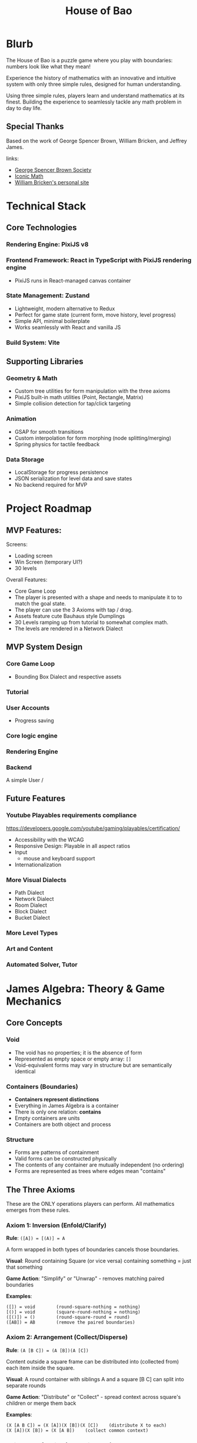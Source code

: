 #+title: House of Bao

* Blurb
The House of Bao is a puzzle game where you play with boundaries: numbers look like what they mean!

Experience the history of mathematics with an innovative and intuitive system with only three simple rules, designed for human understanding.

Using three simple rules, players learn and understand mathematics at its finest. Building the experience to seamlessly tackle any math problem in day to day life.

** Special Thanks
Based on the work of George Spencer Brown, William Bricken, and Jeffrey James. 

links:
- [[https://lof50.com][George Spencer Brown Society]]
- [[https://iconicmath.com/][Iconic Math]]
- [[https://wbricken.com/][William Bricken's personal site]]

* Technical Stack
** Core Technologies
*** Rendering Engine: PixiJS v8
*** Frontend Framework: React in TypeScript with PixiJS rendering engine
- PixiJS runs in React-managed canvas container
*** State Management: Zustand
- Lightweight, modern alternative to Redux
- Perfect for game state (current form, move history, level progress)
- Simple API, minimal boilerplate
- Works seamlessly with React and vanilla JS

*** Build System: Vite
** Supporting Libraries
*** Geometry & Math
- Custom tree utilities for form manipulation with the three axioms
- PixiJS built-in math utilities (Point, Rectangle, Matrix)
- Simple collision detection for tap/click targeting

*** Animation
- GSAP for smooth transitions
- Custom interpolation for form morphing (node splitting/merging)
- Spring physics for tactile feedback

*** Data Storage
- LocalStorage for progress persistence
- JSON serialization for level data and save states
- No backend required for MVP

* Project Roadmap 
** MVP Features:
Screens:
- Loading screen
- Win Screen (temporary UI?)
- 30 levels

Overall Features:  
- Core Game Loop
- The player is presented with a shape and needs to manipulate it to to match the goal state.
- The player can use the 3 Axioms with tap / drag.
- Assets feature cute Bauhaus style Dumplings
- 30 Levels ramping up from tutorial to somewhat complex math.
- The levels are rendered in a Network Dialect

** MVP System Design
*** Core Game Loop
- Bounding Box Dialect and respective assets
*** Tutorial
*** User Accounts
- Progress saving
*** Core logic engine
*** Rendering Engine
*** Backend
A simple User /

** Future Features
*** Youtube Playables requirements compliance
https://developers.google.com/youtube/gaming/playables/certification/
- Accessibility with the WCAG
- Responsive Design: Playable in all aspect ratios
- Input
  - mouse and keyboard support
- Internationalization
  
*** More Visual Dialects
- Path Dialect
- Network Dialect
- Room Dialect
- Block Dialect
- Bucket Dialect
*** More Level Types
*** Art and Content
*** Automated Solver, Tutor

* James Algebra: Theory & Game Mechanics
** Core Concepts
*** Void
- The void has no properties; it is the absence of form
- Represented as empty space or empty array: ~[]~
- Void-equivalent forms may vary in structure but are semantically identical

*** Containers (Boundaries)
- *Containers represent distinctions*
- Everything in James Algebra is a container
- There is only one relation: *contains*
- Empty containers are units
- Containers are both object and process

*** Structure
- Forms are patterns of containment
- Valid forms can be constructed physically
- The contents of any container are mutually independent (no ordering)
- Forms are represented as trees where edges mean "contains"

** The Three Axioms
These are the ONLY operations players can perform. All mathematics emerges from these rules.

*** Axiom 1: Inversion (Enfold/Clarify)
*Rule*: ~([A]) = [(A)] = A~

A form wrapped in both types of boundaries cancels those boundaries.

*Visual*: Round containing Square (or vice versa) containing something = just that something

*Game Action*: "Simplify" or "Unwrap" - removes matching paired boundaries

*Examples*:
#+begin_example
([]) = void        (round-square-nothing = nothing)
[()] = void        (square-round-nothing = nothing)
([()]) = ()        (round-square-round = round)
([AB]) = AB        (remove the paired boundaries)
#+end_example

*** Axiom 2: Arrangement (Collect/Disperse)
*Rule*: ~(A [B C]) = (A [B])(A [C])~

Content outside a square frame can be distributed into (collected from) each item inside the square.

*Visual*: A round container with siblings A and a square [B C] can split into separate rounds

*Game Action*: "Distribute" or "Collect" - spread context across square's children or merge them back

*Examples*:
#+begin_example
(X [A B C]) = (X [A])(X [B])(X [C])    (distribute X to each)
(X [A])(X [B]) = (X [A B])    (collect common context)
#+end_example

*** Axiom 3: Reflection (Create/Cancel)
*Rule*: ~A <A> = void~

A form and its angled reflection annihilate each other.

*Visual*: Any form next to its angled copy disappears

*Game Action*: "Create pair" (from nothing) or "Cancel" (annihilate matching pairs)

*Examples*:
#+begin_example
() <()> = void           (unit and reflected unit cancel)
[A] <[A]> = void         (any form and its reflection cancel)
(A) <(A)> = void
A <A> = void
void = <()> ()        (can create pairs from nothing)
#+end_example

** Data Model: Tree Representation
Forms are represented as trees where nodes are containers and edges represent containment.

#+begin_src typescript
type BoundaryType = 'round' | 'square' | 'angle';

type Form = {
  id: string;           // Unique identifier for rendering/selection
  boundary: BoundaryType;
  children: Set<Form>;     // Contents (unordered)
};

// Examples:
// void = []
// () = [{ boundary: 'round', children: [] }]
// [()] = [{ boundary: 'square', children: [{ boundary: 'round', children: [] }] }]
// () () = [
//   { boundary: 'round', children: [] },
//   { boundary: 'round', children: [] }
// ]
#+end_src

** Win Condition
A level is solved when the current form is *structurally equivalent* to the goal form:
- Same tree structure (ignoring node IDs)
- Same boundary types
- Same nesting relationships
- Order of siblings doesn't matter (sets, not sequences)

** Important Theorems (For Context)
While players only use the 3 axioms, these derived theorems help level designers:

*** Dominion: ~(A []) = void~
An empty square frame inside a round makes everything void.

*** Involution: ~<<A>> = A~
Double reflection returns to original.

*** Separation: ~<A><B> = <A B>~
Adjacent reflections can be combined.

* TODO Interaction Design
** Core Interaction Flow
1. *Hover*: Mouse over any node → highlight with glow/outline
2. *Click*: Click a node → select it (different highlight color)
3. *Action Menu*: Contextual menu appears with legal moves for that selection
4. *Execute*: Click action → animate transformation → check win condition
5. *Deselect*: Click elsewhere or ESC to deselect
** Thoughts while reading gameStore
- 28 :: enfold targetId should be type ( string | null ) to support enfolding around void. 
- 18 :: should gameStatus include "narration" / modal?
- locateNodes :: I'm still struggling to see the purpose of this function. It's assuming that we have access to the Ids of the relevant forms (presumably from the users' selection). It's used in applySiblingLocation (used in create and cancel) and the create operation. I'll have to put off judgment till I get to those parts.
  - i see, applySiblingOperation enforces locality.
- applySingleTarget :: I see. So, by returning null when the id isn't found or nothing changes, then it doesn't matter that in the axioms, we returned a cloned set of nodes with different IDs, because they are discarded. Okay.
- [ ] applySiblingOperation :: does this allow for /void/ operations?
  
- isAllowed :: We might want to also include unlocking specific theorems in the future. 
- useGameStore :: it wraps everything in create because every transition creates a new gamestate object? Hmmm, I see that currentForms and goalForms starts off empty. So, it means that what I'm seeing is the default game state. And we are also defining functions for gamestate transitions, are they? 
  - loadLevel :: takes a LevelDefinition, 'instantiates' the start/goal, then transitions to a playing gamestate.
  - [ ] resetLevel :: Lambda function. It takes the current level with =get()=. If inside a level, resets the gamestate to a fresh start.
    - I feel like there resetLevel should retain the history in case the user wants to go back. This is the case for resets in baba is you. Depends on how we're using resetLevel, I suppose.
  - applyOperation :: Takes in that discriminated union GameOperation type. These are the actual manipulations. Switch statement makes sense.
    - Each operation case has a guard clause for if the action is allowed. Useful.
    - Then it applies the rule on the target(s) and gets the resulting rule.
    - We pass in a function to applySingleTarget / applySiblingOperation to call on those forms.
      I wrote out the targeting rules below, and I'm comparing it against the implementation here.
      - [X] clarify :: applySingleTarget is appropriate.
      - [X] enfold :: why does this use applySingleTarget? Enfold applies to 0, 1, and N forms. Users must be able to create void-equivalent forms for most puzzles
      - [X] disperse :: It seems that there are two distinct operations both in the name of disperse. Does this case handle both? It seems that it may, since the types for squareId and contentIds are optional. However, it is applying to a single target. Which may be correct if the target is the square of the frame, but it is possible to select children of a square.
      - [X] collect :: applySiblingOperation seems appropriate.
      - [X] cancel :: applySiblingOperation seems appropriate.
      - [X] create :: this is a surprisingly complex case. could you walk me through this?
    - now that nextForms are defined, it returns early if nothing changed.
    - otherwise, it adds the last state to the past and clears the future.
    - then checks if the goalstate is met.
    - then sets the next state.
  - [ ] undo :: pops the history, makes sense. Actually, why isn't past and future implemented as a stack anyways?
  - [X] redo :: yep,goes in the past and lets the user go back forward.
  - [X] toggleSelection :: users are able to toggle the set of what is selected.
  - [X] clearSelection :: I feel like selectedNodeIds should be cleared on each action, as well. I noticed that they are not referenced at all in any of the other gamestate manipulation features. They are explicitly reset on loadLevel and resetLevel. What do you think? Maybe the client calls it after switching to a new gamestate? IDK.

** User Targeting Requirements Reference
- clarify: exactly 1 form
- enfold: 0,1,N forms
  - Hmm, seems that we also have two types of enfolding.
    - case A: where 1 to N forms are selected: enfold /around/ one or a set of selected forms. 
    - case B: where 0 or 1 forms are selected: create an empty frame/mark at a given location; aka, as the child of a selected boundary!
      - brainstorm: actually, these ([])/[()]s could be draggable around anywhere and pass through any boundary, given that their whole point is to be easily disappearable. but that's beside the point.
- disperse: 1, N forms
  - case a: 1 form (a frame if squareId is null, or square in a frame is defined)
    - can lead either to disperse or to dominion (if any square is empty)
  - case b: N forms (the content of a square)
    - leads to disperse with contentIds
- collect: 2, N forms
- cancel: 2, N forms
- create: requires specifying forms. may need a sandbox / sketch area to define that form.

** Selection System
*** What Can Be Selected?
- Individual nodes (containers)
- Multiple nodes for reflection (when selecting second node for cancel/create)
- Entire subtrees (for arrangement operations)

*** Visual Feedback
- *Hover*: Subtle glow (~#FFC837~ yellow) around boundary
- *Selected*: Thicker outline (~#E63946~ red) with pulsing animation
- *Legal target*: Green glow when hovering valid second selection (for reflection)
- *Illegal*: Shake animation + red flash when invalid action attempted

** Action Menu
*** Menu Appearance
- Radial menu centered on selected node
- 3-5 buttons depending on context
- Bauhaus-inspired icons for each axiom
- Appears with spring animation

*** Available Actions (Context-Dependent)
**** When Round-Square pair selected (Inversion):
- "Unwrap" (clarify): Remove the paired boundaries
- "Wrap" (enfold): Add paired boundaries around selection

**** When Round with Square child selected (Arrangement):
- "Distribute": Split into multiple sibling rounds
- "Collect": (shown when multiple matching frames exist) Merge back

**** When Any node selected (Reflection):
- "Create Pair": Generate angled reflection of selection
- "Cancel": (enabled when hovering another matching node) Annihilate pair

**** Always Available:
- "Undo": Revert last move
- "Redo": Replay undone move (if available)

** Input Modes
*** Mouse/Trackpad (Primary for MVP)
- Left click: Select/execute
- Hover: Preview/highlight
- ESC key: Deselect/close menu

*** Touch (Secondary - Simple Support)
- Tap: Select/execute
- Long press: Alternative to hover (show preview)
- Tap outside: Deselect

** Move Validation
*** Legal Move Detection
Before showing an action in the menu, engine checks:
1. *Inversion*: Is the selected node a round-square or square-round pair?
2. *Arrangement*: Is there a round node with a square child that has multiple siblings?
3. *Reflection*: Can we find a matching form to cancel? Or can we insert a pair here?

*** Feedback for Illegal Moves
- Grey out disabled actions in menu
- Show tooltip explaining why action is unavailable
- Never let player make illegal move (unlike sandbox mode)

** Undo/Redo System
*** History Stack
- Store each move as: ~{ type: AxiomType, target: NodeId, beforeState: Form, afterState: Form }~
- Max 100 moves (sufficient for puzzle context)
- History cleared when starting new level

*** Visual Feedback
- Undo/Redo buttons show current position in stack (e.g., "3/7")
- Scrubbing through history shows animated transitions

** Animation & Polish
*** Transition Durations
- Selection: 150ms ease-out
- Action menu appear: 300ms spring
- Transform animation: 500-800ms (depending on complexity)
- Win celebration: 1500ms

*** Transform Animations
- *Inversion*: Boundaries shrink and fade or expand and fade in
- *Arrangement*: Nodes duplicate and spread apart (distribute) or merge together (collect)
- *Reflection*: Angle boundary appears with rotation, or pair spirals into void (cancel)

* System Design
** TODO Network Dialect: Visual Representation
*** Concept
The Network Dialect represents forms as directed acyclic graphs (DAGs):
- *Nodes* = Containers (round, square, angle boundaries)
- *Edges* = Containment relationships (parent contains child)
- Direction flows from shallow (top) to deep (bottom)
- Shared structure: identical subtrees can reference the same node

*** PixiJS Implementation
**** Node Rendering
Each node is a PixiJS Container with:
- *Sprite*: Bauhaus-style dumpling character (different styles per boundary type)
- *Graphics*: Boundary shape (circle, square, diamond) drawn behind sprite
- *Text*: Optional label for debugging (can be toggled off)

**** Edge Rendering
- PixiJS Graphics lines connecting parent to children
- Bezier curves for aesthetic appeal
- Thickness: 3px
- Color: ~#2A9D8F~ (teal) for normal, ~#E76F51~ (coral) for highlighted paths

**** Boundary Type Visual Encoding
- *Round*: Circular node, round dumpling character, ~#457B9D~ (blue)
- *Square*: Square node, square dumpling character, ~#E63946~ (red)
- *Angle*: Diamond node, angular dumpling character, ~#FCA311~ (orange)
- *Empty containers (units)*: Smaller, semi-transparent, ~#A8DADC~ (light teal)

*** Layout Algorithm
**** Hierarchical Tree Layout
1. *Depth assignment*: Count edges from root, assign Y position (depth * 120px)
2. *Width calculation*: Calculate total width needed per level based on node count
3. *Centering*: Center children under parent, balance horizontally
4. *Collision avoidance*: Adjust X positions to prevent overlap (min 80px spacing)
5. *Animation*: Smoothly transition nodes to new positions (500ms ease-out)

**** Special Cases
- *Multiple roots*: Arrange horizontally at top level
- *Shared structure*: Draw multiple edges to same node, highlight sharing with distinct color
- *Void*: Show empty canvas with subtle "∅" symbol at center

*** Asset Specifications
**** Dumpling Characters (Bauhaus Style)
- *Style*: Geometric, minimal, cute
- *Size*: 64x64px base (scales with zoom)
- *Color palette*: Matches boundary type colors
- *Variations*:
  - Round dumpling: circular body, simple dot eyes, curved smile
  - Square dumpling: square body, straight-line features, angular eyebrows
  - Angle dumpling: diamond/triangle body, sharp eyes, geometric mouth

**** Color Palette (Bauhaus-inspired)
- Primary: ~#E63946~ (red), ~#457B9D~ (blue), ~#FCA311~ (orange)
- Secondary: ~#2A9D8F~ (teal), ~#A8DADC~ (light teal)
- Accent: ~#F1FAEE~ (off-white), ~#1D3557~ (dark blue)
- Background: ~#F7F9FB~ (light grey-blue)

**** Spacing & Sizing
- Node radius: 40px (empty units: 30px)
- Vertical spacing: 120px between levels
- Horizontal spacing: 80px minimum between siblings
- Edge curvature: 0.3 bezier factor for elegance

*** Animation Strategy
**** Morphing Transitions
When axioms transform the form:
1. *Fade/Scale*: Disappearing nodes fade + scale to 0 (300ms)
2. *Spawn*: New nodes scale from 0 + fade in (300ms)
3. *Move*: Existing nodes smoothly move to new positions (500ms ease-out)
4. *Edge morph*: Edges redraw with animated line growth

**** Special Effects
- *Reflection cancel*: Pair spirals together, particles burst, then fade
- *Inversion*: Boundaries pulse and shrink/expand with wobble
- *Arrangement*: Nodes duplicate with ghost trails, spread apart

*** Performance Targets
- 60 FPS even with 50+ nodes
- Sub-100ms response to user input
- Smooth animations without jank
- PixiJS batching for efficient rendering

** Game Loop (Frontend)
*** Level Structure
- Win Conditions
- Starting Form
- Goal Conditions
- Optional Narrative/Hint

*** Logic Engine
- Axiom Enforcement
- Win condition checking
- Move validation
- Undo/Redo stack

*** Interaction Layer
- Click detection (PixiJS hit testing)
- Action menu system
- Hover effects

*** Rendering Layer
- PixiJS scene graph
- Network dialect visualization
- Animation system

** Level System
*** Level Data Format
Each level is defined as a JSON object:

#+begin_src typescript
interface Level {
  id: string;                    // "level-01", "level-02", etc.
  name: string;                  // Display name: "First Steps"
  description?: string;          // Tutorial text or hint
  startForm: Form[];             // Initial state (array of root nodes)
  goalForm: Form[];              // Target state to achieve
  maxMoves?: number;             // Optional: move limit for challenge
  allowedAxioms?: AxiomType[];   // Optional: restrict to specific axioms
  difficulty: 1 | 2 | 3 | 4 | 5; // 1=tutorial, 5=expert
}

// Example level:
{
  "id": "level-01",
  "name": "First Unwrap",
  "description": "Remove the paired boundaries to reveal the unit.",
  "startForm": [
    {
      "boundary": "round",
      "children": [
        {
          "boundary": "square",
          "children": [
            { "boundary": "round", "children": [] }
          ]
        }
      ]
    }
  ],
  "goalForm": [
    { "boundary": "round", "children": [] }
  ],
  "allowedAxioms": ["inversion"],
  "difficulty": 1
}
#+end_src

*** Progression Curve (30 Levels)
**** Tutorial Arc (Levels 1-8)
- *1-3*: Inversion only - Learn to unwrap/wrap paired boundaries
- *4-6*: Arrangement only - Learn to distribute/collect
- *7-8*: Reflection only - Learn to create/cancel pairs

**** Integration Arc (Levels 9-16)
- *9-12*: Combine two axioms (inversion + arrangement)
- *13-16*: All three axioms available, simple combinations

**** Mastery Arc (Levels 17-24)
- *17-20*: Multi-step puzzles requiring planning
- *21-24*: Introduce theorems implicitly (dominion, involution)

**** Expert Arc (Levels 25-30)
- *25-28*: Complex forms with optimal solution paths
- *29-30*: Creative challenges, multiple valid solutions

*** Sample Levels
**** Level 1: "First Unwrap" (Inversion Tutorial)
#+begin_example
Start: ([])
Goal:  void
Moves: 1
Concept: Basic clarification - round-square pair becomes void
#+end_example

**** Level 4: "Distribute" (Arrangement Tutorial)
#+begin_example
Start: ([()()])
Goal:  ([])([])
Moves: 1
Concept: Distribute nothing across two units, creating two void frames
#+end_example

**** Level 7: "Create from Nothing" (Reflection Tutorial)
#+begin_example
Start: void
Goal:  () <()>
Moves: 1
Concept: Create a reflected pair from nothing
#+end_example

**** Level 12: "Combination Challenge"
#+begin_example
Start: ([()])
Goal:  void
Moves: 2
Solution:
  1. Clarify ([()]) → ()
  2. Create reflection () → () <()>, which auto-cancels → void
  (Or alternative path)
#+end_example

**** Level 20: "Dominion Puzzle"
#+begin_example
Start: (()[()])
Goal:  void
Moves: 3
Concept: Discover that (A []) = void (dominion theorem)
Solution:
  1. Clarify inner [()]  → ()
  2. Now have (()[])
  3. Recognize/create situation where dominion applies
#+end_example

**** Level 30: "The Grand Unification"
#+begin_example
Start: ([()()])([()])(<[()]>)
Goal:  void
Moves: 5-7 (multiple solutions)
Concept: Complex multi-axiom challenge, reward creative thinking
#+end_example

*** Level Storage & Loading
- Levels stored in ~/data/levels.json~ as array
- Loaded at app initialization
- Progress stored in LocalStorage as: ~{ completedLevels: string[], stars: Record<string, number> }~
- Star system (optional): 3 stars for optimal moves, 2 for +2 moves, 1 for completion

*** Level Design Principles
1. *Introduce one concept at a time* - Don't overwhelm
2. *Make goals visually distinct* - Clear visual difference between start and goal
3. *Encourage discovery* - Don't always tell the solution, let players experiment
4. *Multiple solutions are fine* - Unless explicitly marked as optimization challenge
5. *Narrative continuity* - Levels tell a story of mathematical discovery

** Backend (Not in MVP)
Future considerations:
- User accounts and cloud save
- Leaderboards and optimal solution tracking
- Level editor and community levels
- Analytics for level difficulty tuning

* Frontend Architecture
** Architecture Overview
#+begin_example
┌─────────────────────────────────────────────┐
│          React Application Layer            │
│  (UI, Menus, HUD, Level Select, etc.)      │
└─────────────────┬───────────────────────────┘
                  │
                  │ Props & Events
                  ▼
┌─────────────────────────────────────────────┐
│         PixiJS Game Canvas                  │
│  (Network Dialect, Nodes, Edges, Anims)    │
└─────────────────┬───────────────────────────┘
                  │
                  │ Zustand Store
                  ▼
┌─────────────────────────────────────────────┐
│          Game State Management              │
│  (Current Form, History, Level Progress)    │
└─────────────────┬───────────────────────────┘
                  │
                  │ LocalStorage
                  ▼
┌─────────────────────────────────────────────┐
│          Persistence Layer                  │
│         (Progress, Settings)                │
└─────────────────────────────────────────────┘
#+end_example

** Module Structure
#+begin_example
src/
├── main.tsx                    # Entry point
├── App.tsx                     # Root component
├── components/                 # React components
│   ├── GameCanvas.tsx         # PixiJS canvas container
│   ├── LevelSelect.tsx        # Level selection screen
│   ├── WinScreen.tsx          # Victory modal
│   ├── LoadingScreen.tsx      # Initial loading
│   ├── HUD.tsx                # Move counter, undo/redo buttons
│   └── ActionMenu.tsx         # Radial action menu overlay
├── game/                       # PixiJS game engine
│   ├── PixiGame.ts            # Main game class, manages PixiJS app
│   ├── NetworkRenderer.ts     # Renders forms as network dialect
│   ├── NodeSprite.ts          # Individual node rendering
│   ├── EdgeGraphics.ts        # Edge rendering and bezier curves
│   ├── LayoutEngine.ts        # Hierarchical layout algorithm
│   └── AnimationController.ts # Handles morphing transitions
├── logic/                      # Core algebra logic
│   ├── Form.ts                # Form data structures
│   ├── inversion.ts           # Inversion axiom
│   ├── arrangement.ts         # Arrangement axiom
│   ├── reflection.ts          # Reflection axiom
│   ├── Validator.ts           # Legal move checking
│   ├── Comparator.ts          # Win condition checking
│   └── History.ts             # Undo/redo stack
├── store/                      # State management
│   ├── gameStore.ts           # Zustand store (current form, level)
│   └── progressStore.ts       # LocalStorage persistence layer
├── data/                       # Static game data
│   └── levels.json            # All 30 levels
└── assets/                     # Images, sprites, fonts
    ├── dumplings/             # Bauhaus dumpling sprites
    │   ├── round.png
    │   ├── square.png
    │   └── angle.png
    └── sounds/                # Optional: SFX
#+end_example

** Component Architecture
*** GameCanvas.tsx
React component that creates and manages the PixiJS Application:

#+begin_src typescript
export function GameCanvas() {
  const canvasRef = useRef<HTMLDivElement>(null);
  const gameRef = useRef<PixiGame | null>(null);
  const currentForm = useGameStore(state => state.currentForm);

  useEffect(() => {
    if (!canvasRef.current) return;

    // Initialize PixiJS
    gameRef.current = new PixiGame(canvasRef.current);

    return () => gameRef.current?.destroy();
  }, []);

  useEffect(() => {
    // Update PixiJS when game state changes
    if (gameRef.current && currentForm) {
      gameRef.current.render(currentForm);
    }
  }, [currentForm]);

  return <div ref={canvasRef} className="game-canvas" />;
}
#+end_src

*** PixiGame.ts
Main game engine class:

#+begin_src typescript
export class PixiGame {
  private app: Application;
  private renderer: NetworkRenderer;
  private animationController: AnimationController;

  constructor(container: HTMLElement) {
    this.app = new Application({
      width: 1024,
      height: 768,
      backgroundColor: 0xF7F9FB,
      antialias: true,
    });
    container.appendChild(this.app.view as HTMLCanvasElement);

    this.renderer = new NetworkRenderer(this.app.stage);
    this.animationController = new AnimationController();

    this.setupInteraction();
  }

  render(form: Form[]) {
    this.renderer.renderForm(form);
  }

  private setupInteraction() {
    // PixiJS hit testing and click handlers
    this.app.stage.eventMode = 'static';
    this.app.stage.hitArea = this.app.screen;
    this.app.stage.on('pointerdown', this.handleClick);
  }
}
#+end_src

** State Management (Zustand)
*** gameStore.ts

#+begin_quote
• At a high level the store is a single Zustand hook (useGameStore) that owns the current forest, level metadata, selection, and history, plus typed actions that wrap each axiom. Here’s how it’s wired:

  - Imports set the stage: we pull cloning helpers and canonical signatures from the logic layer, the axiom implementations, the win checker, and the level types in src/store/gameStore.ts:1. That keeps the store thin—it orchestrates operations but doesn’t reimplement algebra.
  - Core types live up front. A simple { past, future } history stack, the GameStatus union, and a discriminated GameOperation union give TypeScript a precise shape for every action (src/store/ gameStore.ts:17, src/store/gameStore.ts:24). The state interface gathers everything the UI needs (src/store/gameStore.ts:36).
  - A few helpers prevent duplication:
      - cloneForest deep-clones every root (src/store/gameStore.ts:57) so history snapshots stay immutable.
      - locateNodes walks the forest once to map ids to nodes/parents, which we reuse for multi-node ops (src/store/gameStore.ts:61).
      - applySingleTarget rewrites a single subtree in place, returning null when the id isn’t found or nothing changes (src/store/gameStore.ts:87).
      - applySiblingOperation enforces “same parent” selection for collect/cancel/create and handles root replacements (src/store/gameStore.ts:137).
      - isAllowed enforces the level’s allowed-axiom list (src/store/gameStore.ts:189), while formsEqual compares canonical signatures to skip no-op updates (src/store/gameStore.ts:196).
        
  - useGameStore wraps everything in create(...) (src/store/gameStore.ts:207). Key actions:
      - loadLevel hydrates and resets history/selection, immediately marking the level won if start=goal (src/store/gameStore.ts:214).
      - resetLevel replays the raw level data without re-fetching (src/store/gameStore.ts:226).
      - applyOperation is the heart: it looks at the GameOperation union, short-circuits if the axiom isn’t allowed, delegates to the helper transforms, and snapshots history before committing new forms (src/store/gameStore.ts:240). Undo/redo get seed data from the history arrays (src/store/ gameStore.ts:365, src/store/gameStore.ts:381).
      - toggleSelection/clearSelection just mutate the tracked node id set (src/store/gameStore.ts:396).
  - Reflection create has a small extra step: if no explicit parent is provided, it infers a parent from the first template selection so the new pair appears alongside the template (src/store/ gameStore.ts:311).

  With that structure, the React UI can subscribe to whatever slices it needs, call the typed actions, and rely on the store to manage history, win detection, and level gating automatically.
#+end_quote

#+begin_src typescript
interface GameState {
  // Current game state
  currentLevel: Level | null;
  currentForm: Form[];
  goalForm: Form[];

  // Interaction state
  selectedNode: string | null;
  hoveredNode: string | null;

  // History
  history: HistoryEntry[];
  historyIndex: number;

  // Actions
  loadLevel: (level: Level) => void;
  applyAxiom: (axiom: AxiomType, target: string) => void;
  selectNode: (nodeId: string | null) => void;
  undo: () => void;
  redo: () => void;
  checkWin: () => boolean;
}

export const useGameStore = create<GameState>((set, get) => ({
  currentLevel: null,
  currentForm: [],
  goalForm: [],
  selectedNode: null,
  hoveredNode: null,
  history: [],
  historyIndex: -1,

  loadLevel: (level) => set({
    currentLevel: level,
    currentForm: structuredClone(level.startForm),
    goalForm: level.goalForm,
    history: [],
    historyIndex: -1,
  }),

  applyAxiom: (axiom, target) => {
    const state = get();
    const newForm = applyAxiomToForm(state.currentForm, axiom, target);

    set({
      currentForm: newForm,
      history: [...state.history.slice(0, state.historyIndex + 1), {
        axiom,
        target,
        beforeForm: state.currentForm,
        afterForm: newForm,
      }],
      historyIndex: state.historyIndex + 1,
    });

    if (get().checkWin()) {
      // Trigger win event
    }
  },

  checkWin: () => {
    const { currentForm, goalForm } = get();
    return formsAreEqual(currentForm, goalForm);
  },

  // ... undo, redo, etc.
}));
#+end_src

*** progressStore.ts
#+begin_src typescript
interface ProgressState {
  completedLevels: Set<string>;
  stars: Record<string, number>;

  markComplete: (levelId: string, stars: number) => void;
  load: () => void;
  save: () => void;
}

export const useProgressStore = create<ProgressState>((set, get) => ({
  completedLevels: new Set(),
  stars: {},

  markComplete: (levelId, stars) => {
    set(state => ({
      completedLevels: new Set([...state.completedLevels, levelId]),
      stars: { ...state.stars, [levelId]: Math.max(state.stars[levelId] || 0, stars) },
    }));
    get().save();
  },

  load: () => {
    const data = localStorage.getItem('house-of-bao-progress');
    if (data) {
      const parsed = JSON.parse(data);
      set({
        completedLevels: new Set(parsed.completedLevels),
        stars: parsed.stars,
      });
    }
  },

  save: () => {
    const { completedLevels, stars } = get();
    localStorage.setItem('house-of-bao-progress', JSON.stringify({
      completedLevels: Array.from(completedLevels),
      stars,
    }));
  },
}));
#+end_src

** Data Flow
1. *Level Load*: User selects level → ~gameStore.loadLevel()~ → updates state → React re-renders → PixiJS re-renders
2. *User Interaction*: Click node in PixiJS → event bubbles to store → ~gameStore.selectNode()~ → Action menu appears (React)
3. *Action Execution*: Click action → ~gameStore.applyAxiom()~ → logic engine transforms form → PixiJS animates transition
4. *Win Detection*: After each move → ~checkWin()~ → if true, show WinScreen (React) + save progress (LocalStorage)

** Performance Considerations
- *React rendering*: Use ~React.memo()~ for UI components that don't change often
- *PixiJS updates*: Only re-render network when form actually changes (use deep equality check)
- *Animation*: Use PixiJS Ticker for smooth 60fps animations
- *State updates*: Batch Zustand updates where possible
- *LocalStorage*: Debounce saves (don't save on every move, only on level complete)

* Technical Decisions & Rationale
** Why PixiJS Over Alternatives?
*** Decision: PixiJS v8
*** Alternatives Considered:
- Two.js (SVG/Canvas renderer)
- Pure Canvas API
- p5.js
- Phaser (full game framework)

*** Rationale:
1. *Performance*: WebGL-first approach gives us 60fps even with complex scenes
2. *Game-appropriate*: Built for games, unlike Two.js which is more general-purpose
3. *Effects & Polish*: Easy access to particles, filters, shaders for juice
4. *Community & Ecosystem*: Large community, many plugins, well-maintained
5. *TypeScript Support*: First-class TypeScript definitions
6. *Future-proofing*: If we want to add visual effects, transitions, or even 3D elements later, PixiJS supports this

*** Trade-offs Accepted:
- Slightly larger bundle size than pure Canvas (~200kb vs ~0kb)
- Learning curve for developers unfamiliar with scene graphs
- Overkill for the initial MVP, but worth it for long-term flexibility

** Why Zustand Over Redux?
*** Decision: Zustand for state management
*** Alternatives Considered:
- Redux Toolkit
- Jotai
- React Context + useReducer
- MobX

*** Rationale:
1. *Minimal Boilerplate*: Define store in ~50 lines vs ~200+ for Redux
2. *No Provider Hell*: Direct imports, no wrapper components needed
3. *Great DevTools*: Redux DevTools integration available
4. *Performance*: Subscription-based updates, minimal re-renders
5. *Learning Curve*: Simpler mental model than Redux
6. *Perfect for Game State*: Mutable-style updates (with immer if needed) work well for game logic

*** Trade-offs Accepted:
- Less middleware ecosystem than Redux
- Fewer "patterns" and "best practices" documented
- Team members may need to learn a new library (but it's small)

** Frontend-Only MVP
*** Decision: No backend for MVP
*** Rationale:
1. *Faster Iteration*: Can ship and test core gameplay without server setup
2. *Lower Costs*: No hosting, database, or API maintenance during development
3. *Offline-First*: Works without internet, better UX for puzzle games
4. *Simpler Architecture*: Fewer moving parts = less complexity
5. *LocalStorage Sufficient*: Progress and settings fit easily in browser storage

*** Planned Migration Path:
When ready to add backend (post-MVP):
1. Create simple REST API with authentication
2. Sync LocalStorage → Cloud on login
3. Merge conflict resolution (pick higher progress)
4. Add leaderboards, community features
5. Backend can be thin layer (Supabase, Firebase, or custom)

** Network Dialect First
*** Decision: MVP uses only Network Dialect
*** Alternatives Considered:
- Path Dialect (experiential, path-based)
- Bucket Dialect (container-based)
- Block Dialect (Tetris-like blocks)
- Multiple dialects simultaneously

*** Rationale:
1. *Computational Tractability*: Easiest to implement algorithmically
2. *Shared Structure*: Network dialect supports DAGs naturally (key for optimization)
3. *Clear Hierarchy*: Visual representation of depth is intuitive
4. *Animation-Friendly*: Node-edge graphs morph cleanly
5. *Focus*: Ship one polished dialect rather than multiple rough ones

*** Future Expansion:
- Post-MVP: Add Path Dialect (more experiential, exploration-based)
- Later: Add Room Dialect (3D-ish, room-to-room navigation)
- Each dialect can use the same core logic engine, just different renderers

** Custom Tree Manipulation vs flatten-js
*** Decision: Custom tree utilities in TypeScript
*** Previous Approach: flatten-js for geometric operations

*** Rationale:
1. *Network Dialect Doesn't Need Geometry*: No boolean operations, no polygon merging
2. *Simple Layout*: Hierarchical tree layout is straightforward (depth + centering)
3. *Smaller Bundle*: Avoid 50kb+ library for operations we don't use
4. *Direct Control*: Easier to optimize and debug custom code
5. *Tree Operations Are Natural*: Containment = tree edges, axioms = tree transformations

*** What We Actually Need:
- Tree traversal (DFS, BFS)
- Parent-child relationship tracking
- Subtree equality checking
- Node ID generation and management
- Simple 2D point math (PixiJS provides this)

*** When to Reconsider:
- If we add Path or Bucket dialects (may need bezier curves, polygon operations)
- If we want sophisticated collision detection
- If we implement "ink-style" morphing animations

** TypeScript Throughout
*** Decision: Strict TypeScript for entire codebase
*** Rationale:
1. *Type Safety*: Catch bugs at compile-time, especially for tree transformations
2. *Better Refactoring*: Confident renames and structural changes
3. *Self-Documenting*: Types serve as inline documentation
4. *IDE Support*: Excellent autocomplete and inline errors
5. *Team Onboarding*: Easier for new developers to understand data structures

*** Configuration:
#+begin_src json
{
  "compilerOptions": {
    "strict": true,
    "noImplicitAny": true,
    "strictNullChecks": true
  }
}
#+end_src

* Development Roadmap
** Phase 1: Core Engine (2-3 weeks)
- [X] Set up Vite + React + TypeScript project
- [X] Implement Form data structures
- [X] Implement 3 axioms (Inversion, Arrangement, Reflection)
- [X] Write unit tests for axiom operations
- [ ] Implement win condition checker
- [ ] Implement undo/redo system

** Phase 2: Rendering (2-3 weeks)
- [ ] Set up PixiJS integration with React
- [ ] Implement basic node rendering (circles, squares, diamonds)
- [ ] Implement edge rendering with bezier curves
- [ ] Implement hierarchical layout algorithm
- [ ] Add basic click/hover interaction
- [ ] Test with sample forms

** Phase 3: Game Loop (2 weeks)
- [ ] Implement Zustand stores (game + progress)
- [ ] Create GameCanvas component
- [ ] Create ActionMenu component
- [ ] Create HUD component (move counter, undo/redo)
- [ ] Wire up interaction: click → menu → action → animation
- [ ] Implement LocalStorage persistence

** Phase 4: Content (2-3 weeks)
- [ ] Design and implement 30 levels in JSON
- [ ] Create level progression system
- [ ] Implement LoadingScreen component
- [ ] Implement LevelSelect component
- [ ] Implement WinScreen component
- [ ] Playtest and balance difficulty

** Phase 5: Polish (1-2 weeks)
- [ ] Create Bauhaus dumpling sprites
- [ ] Implement smooth animations for axiom transformations
- [ ] Add visual feedback (hover, selection, illegal moves)
- [ ] Add sound effects (optional)
- [ ] Responsive design for different screen sizes
- [ ] Performance optimization (60fps target)

** Phase 6: Testing & Launch (1 week)
- [ ] Cross-browser testing (Chrome, Firefox, Safari)
- [ ] Mobile testing (touch interactions)
- [ ] Bug fixing
- [ ] Deploy to web (Vercel, Netlify, or similar)
- [ ] Soft launch for feedback

*


